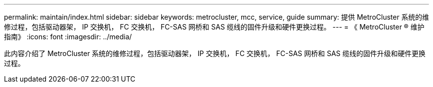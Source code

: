 ---
permalink: maintain/index.html 
sidebar: sidebar 
keywords: metrocluster, mcc, service, guide 
summary: 提供 MetroCluster 系统的维修过程，包括驱动器架， IP 交换机， FC 交换机， FC-SAS 网桥和 SAS 缆线的固件升级和硬件更换过程。 
---
= 《 MetroCluster ® 维护指南》
:icons: font
:imagesdir: ../media/


此内容介绍了 MetroCluster 系统的维修过程，包括驱动器架， IP 交换机， FC 交换机， FC-SAS 网桥和 SAS 缆线的固件升级和硬件更换过程。

